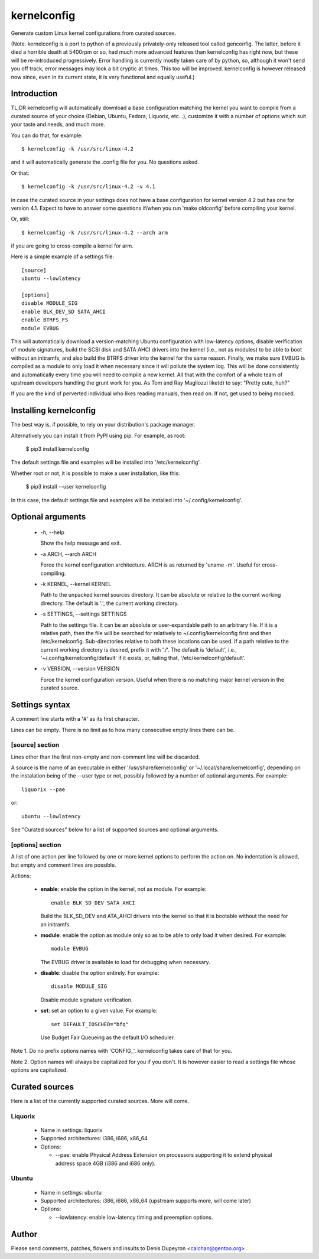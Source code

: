 
==============
 kernelconfig
==============

Generate custom Linux kernel configurations from curated sources.

(Note. kernelconfig is a port to python of a previously privately-only released
tool called genconfig. The latter, before it died a horrible death at 5400rpm
or so, had much more advanced features than kernelconfig has right now, but
these will be re-introduced progressively. Error handling is currently mostly
taken care of by python, so, although it won't send you off track, error
messages may look a bit cryptic at times. This too will be improved.
kernelconfig is however released now since, even in its current state, it is
very functional and equally useful.)


Introduction
============

TL;DR kernelconfig will automatically download a base configuration matching
the kernel you want to compile from a curated source of your choice (Debian,
Ubuntu, Fedora, Liquorix, etc...), customize it with a number of options which
suit your taste and needs, and much more.

You can do that, for example::

    $ kernelconfig -k /usr/src/linux-4.2

and it will automatically generate the .config file for you. No questions
asked.

Or that::

    $ kernelconfig -k /usr/src/linux-4.2 -v 4.1

in case the curated source in your settings does not have a base configuration
for kernel version 4.2 but has one for version 4.1. Expect to have to answer
some questions if/when you run 'make oldconfig' before compiling your kernel.

Or, still::

    $ kernelconfig -k /usr/src/linux-4.2 --arch arm

if you are going to cross-compile a kernel for arm.

Here is a simple example of a settings file::

    [source]
    ubuntu --lowlatency

    [options]
    disable MODULE_SIG
    enable BLK_DEV_SD SATA_AHCI
    enable BTRFS_FS
    module EVBUG

This will automatically download a version-matching Ubuntu configuration with
low-latency options, disable verification of module signatures, build the SCSI
disk and SATA AHCI drivers into the kernel (i.e., not as modules) to be able to
boot without an initramfs, and also build the BTRFS driver into the kernel for
the same reason. Finally, we make sure EVBUG is compiled as a module to only
load it when necessary since it will pollute the system log. This will be done
consistently and automatically every time you will need to compile a new
kernel. All that with the comfort of a whole team of upstream developers
handling the grunt work for you. As Tom and Ray Magliozzi like(d) to say:
"Pretty cute, huh?"

If you are the kind of perverted individual who likes reading manuals, then
read on. If not, get used to being mocked.


Installing kernelconfig
=======================

The best way is, if possible, to rely on your distribution's package manager.

Alternatively you can install it from PyPI using pip. For example, as root:

    $ pip3 install kernelconfig

The default settings file and examples will be installed into
'/etc/kernelconfig'.

Whether root or not, it is possible to make a user installation, like this:

    $ pip3 install --user kernelconfig

In this case, the default settings file and examples will be installed into
'~/.config/kernelconfig'.


Optional arguments
==================

 * -h, --help

   Show the help message and exit.

 * -a ARCH, --arch ARCH

   Force the kernel configuration architecture. ARCH is as returned by 'uname
   -m'. Useful for cross-compiling.

 * -k KERNEL, --kernel KERNEL

   Path to the unpacked kernel sources directory. It can be absolute or
   relative to the current working directory. The default is '.', the current
   working directory.

 * -s SETTINGS, --settings SETTINGS

   Path to the settings file. It can be an absolute or user-expandable path to
   an arbitrary file. If it is a relative path, then the file will be searched
   for relatively to ~/.config/kernelconfig first and then /etc/kernelconfig.
   Sub-directories relative to both these locations can be used. If a path
   relative to the current working directory is desired, prefix it with './'.
   The default is 'default', i.e., '~/.config/kernelconfig/default' if it
   exists, or, failing that, '/etc/kernelconfig/default'.

 * -v VERSION, --version VERSION

   Force the kernel configuration version. Useful when there is no matching
   major kernel version in the curated source.


Settings syntax
===============

A comment line starts with a '#' as its first character.

Lines can be empty. There is no limit as to how many consecutive empty lines
there can be.


[source] section
----------------

Lines other than the first non-empty and non-comment line will be discarded.

A source is the name of an executable in either '/usr/share/kernelconfig' or
'~/.local/share/kernelconfig', depending on the instalation being of the --user
type or not, possibly followed by a number of optional arguments. For example::

    liquorix --pae

or::

    ubuntu --lowlatency

See "Curated sources" below for a list of supported sources and optional
arguments.


[options] section
-----------------

A list of one action per line followed by one or more kernel options to perform
the action on. No indentation is allowed, but empty and comment lines are
possible.

Actions:

 * **enable**: enable the option in the kernel, not as module.
   For example::

       enable BLK_SD_DEV SATA_AHCI

   Build the BLK_SD_DEV and ATA_AHCI drivers into the kernel so that it is
   bootable without the need for an initramfs.

 * **module**: enable the option as module only so as to be able to only load
   it when desired. For example::

       module EVBUG

   The EVBUG driver is available to load for debugging when necessary.

 * **disable**: disable the option entirely. For example::

       disable MODULE_SIG

   Disable module signature verification.

 * **set**: set an option to a given value. For example::

       set DEFAULT_IOSCHED="bfq"

   Use Budget Fair Queueing as the default I/O scheduler.

Note 1. Do no prefix options names with 'CONFIG\_'. kernelconfig takes care of
that for you.

Note 2. Option names will always be capitalized for you if you don't. It is
however easier to read a settings file whose options are capitalized.


Curated sources
===============

Here is a list of the currently supported curated sources. More will come.


Liquorix
--------

 * Name in settings: liquorix

 * Supported architectures: i386, i686, x86_64

 * Options:

   * --pae: enable Physical Address Extension on processors supporting it to
     extend physical address space 4GB (i386 and i686 only).


Ubuntu
------

  * Name in settings: ubuntu

  * Supported architectures: i386, i686, x86_64 (upstream supports more, will
    come later)

  * Options:

    * --lowlatency: enable low-latency timing and preemption options.


Author
======

Please send comments, patches, flowers and insults to Denis Dupeyron <calchan@gentoo.org>
